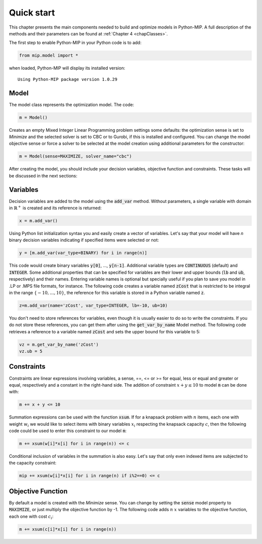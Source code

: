 Quick start
===========

This chapter presents the main components needed to build and optimize
models in Python-MIP. A full description of the methods and their
parameters can be found at :ref:`Chapter 4 <chapClasses>`.

The first step to enable Python-MIP in your Python code is to add:

.. code-block:: python

   from mip.model import *

when loaded, Python-MIP will display its installed version: ::

   Using Python-MIP package version 1.0.29

Model 
-----

The model class represents the optimization model. The code:

.. code-block:: python

   m = Model()

Creates an empty Mixed Integer Linear Programming problem settings some
defaults: the optimization sense is set to *Minimize* and the selected
solver is set to CBC or to Gurobi, if this is installed and configured.
You can change the model objective sense or force a solver to be selected
at the model creation using additional parameters for the constructor:

.. code-block:: python

   m = Model(sense=MAXIMIZE, solver_name="cbc")

After creating the model, you should include your decision variables, objective
function and constraints. These tasks will be discussed in the next sections:

Variables 
---------

Decision variables are added to the model using the :code:`add_var`
method. Without parameters, a single variable with domain in 
:math:`\mathbb{R}^+` is created and its reference is returned:

.. code-block:: python

    x = m.add_var()

Using Python list initialization syntax you and easily create a vector of
variables. Let's say that your model will have `n` binary decision
variables indicating if specified items were selected or not:

.. code-block:: python 

    y = [m.add_var(var_type=BINARY) for i in range(n)]

This code would create binary variables :code:`y[0]`, ..., :code:`y[n-1]`.
Additional variable types are :code:`CONTINUOUS` (default) and :code:`INTEGER`.
Some additional properties that can be specified for variables are their lower
and upper bounds (:code:`lb` and :code:`ub`, respectively) and their names.
Entering variable names is optional but specially useful if you plan to save you
model in .LP or .MPS file formats, for instance.  The following code creates a
variable named :code:`zCost` that is restricted to be integral in the range
:math:`\{-10,\ldots,10\}`, the reference for this variable is stored in a
Python variable named :code:`z`.

.. code-block:: python

    z=m.add_var(name='zCost', var_type=INTEGER, lb=-10, ub=10)

You don't need to store references for variables, even though it is usually
easier to do so to write the constraints. If you do not store these references,
you can get them after using the :code:`get_var_by_name` Model method. The
following code retrieves a reference to a variable named :code:`zCost` and sets
the upper bound for this variable to 5:

.. code-block:: python

   vz = m.get_var_by_name('zCost') 
   vz.ub = 5

Constraints
-----------

Constraints are linear expressions involving variables, a sense, ==, <= or >= for 
equal, less or equal and greater or equal, respectively  and a constant 
in the right-hand side. The addition of constraint :math:`x+y \leq 10` to model
:code:`m` can be done with:

.. code-block:: python 

    m += x + y <= 10

Summation expressions can be used with the function :code:`xsum`. If for a knapsack problem
with :math:`n` items, each one with weight :math:`w_i` we would like to select items with 
binary variables :math:`x_i` respecting the knapsack capacity :math:`c`, then the following 
code could be used to enter this constraint to our model :code:`m`:

.. code-block:: python 

    m += xsum(w[i]*x[i] for i in range(n)) <= c

Conditional inclusion of variables in the summation is also easy. Let's say that only 
even indexed items are subjected to the capacity constraint:

.. code-block:: python 

    mip += xsum(w[i]*x[i] for i in range(n) if i%2==0) <= c

Objective Function
------------------

By default a model is created with the *Minimize* sense. You can change by
setting the :code:`sense` model property to :code:`MAXIMIZE`, or just
multiply the objective function by -1. The following code adds :math:`n`
:math:`x` variables to the objective function, each one with cost
:math:`c_i`:

.. code-block:: python

   m += xsum(c[i]*x[i] for i in range(n))


